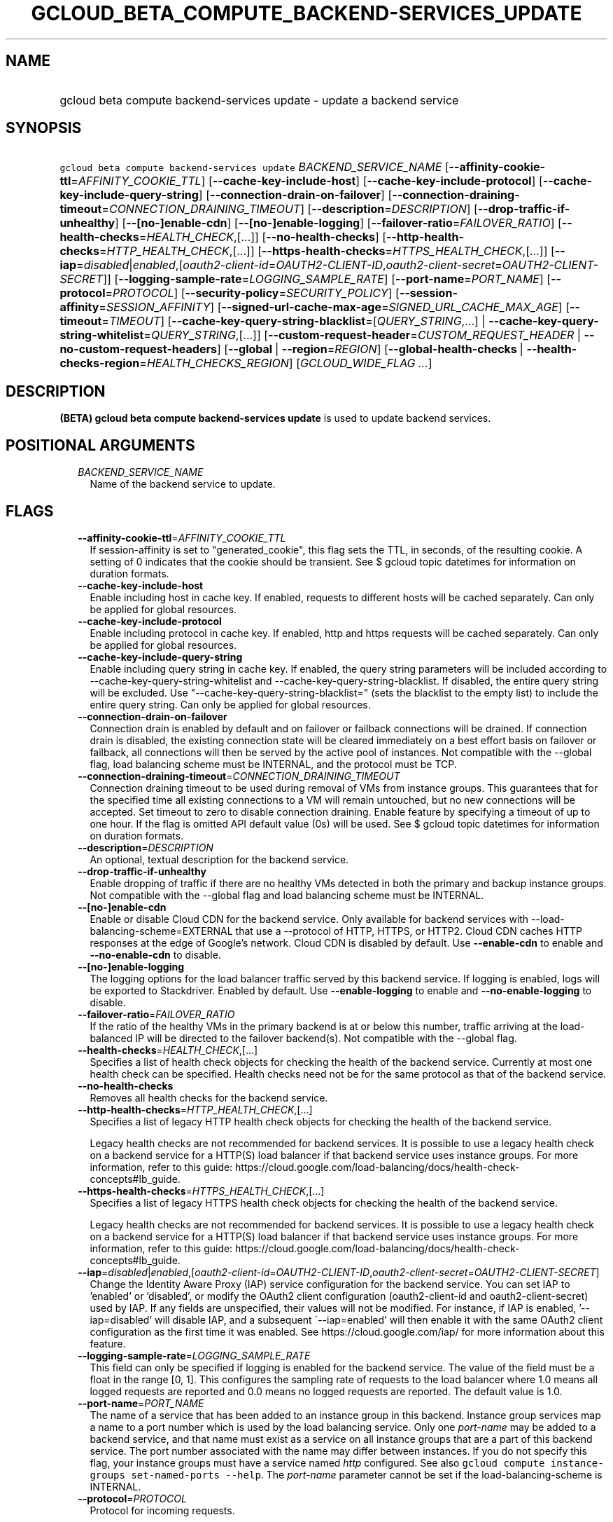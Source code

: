 
.TH "GCLOUD_BETA_COMPUTE_BACKEND\-SERVICES_UPDATE" 1



.SH "NAME"
.HP
gcloud beta compute backend\-services update \- update a backend service



.SH "SYNOPSIS"
.HP
\f5gcloud beta compute backend\-services update\fR \fIBACKEND_SERVICE_NAME\fR [\fB\-\-affinity\-cookie\-ttl\fR=\fIAFFINITY_COOKIE_TTL\fR] [\fB\-\-cache\-key\-include\-host\fR] [\fB\-\-cache\-key\-include\-protocol\fR] [\fB\-\-cache\-key\-include\-query\-string\fR] [\fB\-\-connection\-drain\-on\-failover\fR] [\fB\-\-connection\-draining\-timeout\fR=\fICONNECTION_DRAINING_TIMEOUT\fR] [\fB\-\-description\fR=\fIDESCRIPTION\fR] [\fB\-\-drop\-traffic\-if\-unhealthy\fR] [\fB\-\-[no\-]enable\-cdn\fR] [\fB\-\-[no\-]enable\-logging\fR] [\fB\-\-failover\-ratio\fR=\fIFAILOVER_RATIO\fR] [\fB\-\-health\-checks\fR=\fIHEALTH_CHECK\fR,[...]] [\fB\-\-no\-health\-checks\fR] [\fB\-\-http\-health\-checks\fR=\fIHTTP_HEALTH_CHECK\fR,[...]] [\fB\-\-https\-health\-checks\fR=\fIHTTPS_HEALTH_CHECK\fR,[...]] [\fB\-\-iap\fR=\fIdisabled\fR|\fIenabled\fR,[\fIoauth2\-client\-id\fR=\fIOAUTH2\-CLIENT\-ID\fR,\fIoauth2\-client\-secret\fR=\fIOAUTH2\-CLIENT\-SECRET\fR]] [\fB\-\-logging\-sample\-rate\fR=\fILOGGING_SAMPLE_RATE\fR] [\fB\-\-port\-name\fR=\fIPORT_NAME\fR] [\fB\-\-protocol\fR=\fIPROTOCOL\fR] [\fB\-\-security\-policy\fR=\fISECURITY_POLICY\fR] [\fB\-\-session\-affinity\fR=\fISESSION_AFFINITY\fR] [\fB\-\-signed\-url\-cache\-max\-age\fR=\fISIGNED_URL_CACHE_MAX_AGE\fR] [\fB\-\-timeout\fR=\fITIMEOUT\fR] [\fB\-\-cache\-key\-query\-string\-blacklist\fR=[\fIQUERY_STRING\fR,...]\ |\ \fB\-\-cache\-key\-query\-string\-whitelist\fR=\fIQUERY_STRING\fR,[...]] [\fB\-\-custom\-request\-header\fR=\fICUSTOM_REQUEST_HEADER\fR\ |\ \fB\-\-no\-custom\-request\-headers\fR] [\fB\-\-global\fR\ |\ \fB\-\-region\fR=\fIREGION\fR] [\fB\-\-global\-health\-checks\fR\ |\ \fB\-\-health\-checks\-region\fR=\fIHEALTH_CHECKS_REGION\fR] [\fIGCLOUD_WIDE_FLAG\ ...\fR]



.SH "DESCRIPTION"

\fB(BETA)\fR \fBgcloud beta compute backend\-services update\fR is used to
update backend services.



.SH "POSITIONAL ARGUMENTS"

.RS 2m
.TP 2m
\fIBACKEND_SERVICE_NAME\fR
Name of the backend service to update.


.RE
.sp

.SH "FLAGS"

.RS 2m
.TP 2m
\fB\-\-affinity\-cookie\-ttl\fR=\fIAFFINITY_COOKIE_TTL\fR
If session\-affinity is set to "generated_cookie", this flag sets the TTL, in
seconds, of the resulting cookie. A setting of 0 indicates that the cookie
should be transient. See $ gcloud topic datetimes for information on duration
formats.

.TP 2m
\fB\-\-cache\-key\-include\-host\fR
Enable including host in cache key. If enabled, requests to different hosts will
be cached separately. Can only be applied for global resources.

.TP 2m
\fB\-\-cache\-key\-include\-protocol\fR
Enable including protocol in cache key. If enabled, http and https requests will
be cached separately. Can only be applied for global resources.

.TP 2m
\fB\-\-cache\-key\-include\-query\-string\fR
Enable including query string in cache key. If enabled, the query string
parameters will be included according to
\-\-cache\-key\-query\-string\-whitelist and
\-\-cache\-key\-query\-string\-blacklist. If disabled, the entire query string
will be excluded. Use "\-\-cache\-key\-query\-string\-blacklist=" (sets the
blacklist to the empty list) to include the entire query string. Can only be
applied for global resources.

.TP 2m
\fB\-\-connection\-drain\-on\-failover\fR
Connection drain is enabled by default and on failover or failback connections
will be drained. If connection drain is disabled, the existing connection state
will be cleared immediately on a best effort basis on failover or failback, all
connections will then be served by the active pool of instances. Not compatible
with the \-\-global flag, load balancing scheme must be INTERNAL, and the
protocol must be TCP.

.TP 2m
\fB\-\-connection\-draining\-timeout\fR=\fICONNECTION_DRAINING_TIMEOUT\fR
Connection draining timeout to be used during removal of VMs from instance
groups. This guarantees that for the specified time all existing connections to
a VM will remain untouched, but no new connections will be accepted. Set timeout
to zero to disable connection draining. Enable feature by specifying a timeout
of up to one hour. If the flag is omitted API default value (0s) will be used.
See $ gcloud topic datetimes for information on duration formats.

.TP 2m
\fB\-\-description\fR=\fIDESCRIPTION\fR
An optional, textual description for the backend service.

.TP 2m
\fB\-\-drop\-traffic\-if\-unhealthy\fR
Enable dropping of traffic if there are no healthy VMs detected in both the
primary and backup instance groups. Not compatible with the \-\-global flag and
load balancing scheme must be INTERNAL.

.TP 2m
\fB\-\-[no\-]enable\-cdn\fR
Enable or disable Cloud CDN for the backend service. Only available for backend
services with \-\-load\-balancing\-scheme=EXTERNAL that use a \-\-protocol of
HTTP, HTTPS, or HTTP2. Cloud CDN caches HTTP responses at the edge of Google's
network. Cloud CDN is disabled by default. Use \fB\-\-enable\-cdn\fR to enable
and \fB\-\-no\-enable\-cdn\fR to disable.

.TP 2m
\fB\-\-[no\-]enable\-logging\fR
The logging options for the load balancer traffic served by this backend
service. If logging is enabled, logs will be exported to Stackdriver. Enabled by
default. Use \fB\-\-enable\-logging\fR to enable and
\fB\-\-no\-enable\-logging\fR to disable.

.TP 2m
\fB\-\-failover\-ratio\fR=\fIFAILOVER_RATIO\fR
If the ratio of the healthy VMs in the primary backend is at or below this
number, traffic arriving at the load\-balanced IP will be directed to the
failover backend(s). Not compatible with the \-\-global flag.

.TP 2m
\fB\-\-health\-checks\fR=\fIHEALTH_CHECK\fR,[...]
Specifies a list of health check objects for checking the health of the backend
service. Currently at most one health check can be specified. Health checks need
not be for the same protocol as that of the backend service.

.TP 2m
\fB\-\-no\-health\-checks\fR
Removes all health checks for the backend service.

.TP 2m
\fB\-\-http\-health\-checks\fR=\fIHTTP_HEALTH_CHECK\fR,[...]
Specifies a list of legacy HTTP health check objects for checking the health of
the backend service.

Legacy health checks are not recommended for backend services. It is possible to
use a legacy health check on a backend service for a HTTP(S) load balancer if
that backend service uses instance groups. For more information, refer to this
guide:
https://cloud.google.com/load\-balancing/docs/health\-check\-concepts#lb_guide.

.TP 2m
\fB\-\-https\-health\-checks\fR=\fIHTTPS_HEALTH_CHECK\fR,[...]
Specifies a list of legacy HTTPS health check objects for checking the health of
the backend service.

Legacy health checks are not recommended for backend services. It is possible to
use a legacy health check on a backend service for a HTTP(S) load balancer if
that backend service uses instance groups. For more information, refer to this
guide:
https://cloud.google.com/load\-balancing/docs/health\-check\-concepts#lb_guide.

.TP 2m
\fB\-\-iap\fR=\fIdisabled\fR|\fIenabled\fR,[\fIoauth2\-client\-id\fR=\fIOAUTH2\-CLIENT\-ID\fR,\fIoauth2\-client\-secret\fR=\fIOAUTH2\-CLIENT\-SECRET\fR]
Change the Identity Aware Proxy (IAP) service configuration for the backend
service. You can set IAP to 'enabled' or 'disabled', or modify the OAuth2 client
configuration (oauth2\-client\-id and oauth2\-client\-secret) used by IAP. If
any fields are unspecified, their values will not be modified. For instance, if
IAP is enabled, '\-\-iap=disabled' will disable IAP, and a subsequent
\'\-\-iap=enabled' will then enable it with the same OAuth2 client configuration
as the first time it was enabled. See https://cloud.google.com/iap/ for more
information about this feature.

.TP 2m
\fB\-\-logging\-sample\-rate\fR=\fILOGGING_SAMPLE_RATE\fR
This field can only be specified if logging is enabled for the backend service.
The value of the field must be a float in the range [0, 1]. This configures the
sampling rate of requests to the load balancer where 1.0 means all logged
requests are reported and 0.0 means no logged requests are reported. The default
value is 1.0.

.TP 2m
\fB\-\-port\-name\fR=\fIPORT_NAME\fR
The name of a service that has been added to an instance group in this backend.
Instance group services map a name to a port number which is used by the load
balancing service. Only one \f5\fIport\-name\fR\fR may be added to a backend
service, and that name must exist as a service on all instance groups that are a
part of this backend service. The port number associated with the name may
differ between instances. If you do not specify this flag, your instance groups
must have a service named \f5\fIhttp\fR\fR configured. See also \f5gcloud
compute instance\-groups set\-named\-ports \-\-help\fR. The
\f5\fIport\-name\fR\fR parameter cannot be set if the load\-balancing\-scheme is
INTERNAL.

.TP 2m
\fB\-\-protocol\fR=\fIPROTOCOL\fR
Protocol for incoming requests.

If the \f5load\-balancing\-scheme\fR is \f5INTERNAL\fR (internal TCP/UDP load
balancers), the protocol must be one of: TCP, UDP.

If the \f5load\-balancing\-scheme\fR is \f5INTERNAL_SELF_MANAGED\fR (Traffic
Director), the protocol must be one of: HTTP, HTTPS, HTTP2, GRPC.

If the \f5load\-balancing\-scheme\fR is \f5INTERNAL_MANAGED\fR (internal HTTP(S)
load balancers), the protocol must be one of: HTTP, HTTPS, HTTP2.

If the \f5load\-balancing\-scheme\fR is \f5EXTERNAL\fR (HTTP(S), SSL proxy, or
TCP proxy load balancers), the protocol must be one of: HTTP, HTTPS, HTTP2, SSL,
TCP.

.TP 2m
\fB\-\-security\-policy\fR=\fISECURITY_POLICY\fR
The security policy that will be set for this backend service.

.TP 2m
\fB\-\-session\-affinity\fR=\fISESSION_AFFINITY\fR
The type of session affinity to use. Supports both TCP and UDP.
\fISESSION_AFFINITY\fR must be one of:

.RS 2m
.TP 2m
\fBCLIENT_IP\fR
Route requests to instances based on the hash of the client's IP address.
.TP 2m
\fBCLIENT_IP_PORT_PROTO\fR
(Applicable if \f5\-\-load\-balancing\-scheme\fR is \f5INTERNAL\fR) Connections
from the same client IP with the same IP protocol and port will go to the same
backend VM while that VM remains healthy.
.TP 2m
\fBCLIENT_IP_PROTO\fR
(Applicable if \f5\-\-load\-balancing\-scheme\fR is \f5INTERNAL\fR) Connections
from the same client IP with the same IP protocol will go to the same backend VM
while that VM remains healthy.
.TP 2m
\fBGENERATED_COOKIE\fR
(Applicable if \f5\-\-load\-balancing\-scheme\fR is \f5INTERNAL_MANAGED\fR,
\f5INTERNAL_SELF_MANAGED\fR, or \f5EXTERNAL\fR) If the
\f5\-\-load\-balancing\-scheme\fR is \f5EXTERNAL\fR, routes requests to backend
VMs or endpoints in a NEG, based on the contents of the \f5GCLB\fR cookie set by
the load balancer. Only applicable when \f5\-\-protocol\fR is HTTP, HTTPS, or
HTTP2. If the \f5\-\-load\-balancing\-scheme\fR is \f5INTERNAL_MANAGED\fR or
\f5INTERNAL_SELF_MANAGED\fR, routes requests to backend VMs or endpoints in a
NEG, based on the contents of the \f5GCILB\fR cookie set by the proxy. (If no
cookie is present, the proxy chooses a backend VM or endpoint and sends a
\f5Set\-Cookie\fR response for future requests.) If the
\f5\-\-load\-balancing\-scheme\fR is \f5INTERNAL_SELF_MANAGED\fR, routes
requests to backend VMs or endpoints in a NEG, based on the contents of a cookie
set by Traffic Director.
.TP 2m
\fBHEADER_FIELD\fR
(Applicable if \f5\-\-load\-balancing\-scheme\fR is \f5INTERNAL_MANAGED\fR or
\f5INTERNAL_SELF_MANAGED\fR) Route requests to backend VMs or endpoints in a NEG
based on the value of the HTTP header named in the
\f5\-\-custom\-request\-header\fR flag. This session affinity is only valid if
the load balancing locality policy is either RING_HASH or MAGLEV and the backend
service's consistent hash specifies the name of the HTTP header.
.TP 2m
\fBHTTP_COOKIE\fR
(Applicable if \f5\-\-load\-balancing\-scheme\fR is \f5INTERNAL_MANAGED\fR or
\f5INTERNAL_SELF_MANAGED\fR) Route requests to backend VMs or endpoints in a
NEG, based on an HTTP cookie named in the \f5HTTP_COOKIE\fR flag (with the
optional \f5\-\-affinity\-cookie\-ttl\fR flag). If the client has not provided
the cookie, the proxy generates the cookie and returns it to the client in a
\f5Set\-Cookie\fR header. This session affinity is only valid if the load
balancing locality policy is either \f5RING_HASH\fR or \f5MAGLEV\fR and the
backend service's consistent hash specifies the HTTP cookie.
.TP 2m
\fBNONE\fR
Session affinity is disabled.
.RE
.sp


.TP 2m
\fB\-\-signed\-url\-cache\-max\-age\fR=\fISIGNED_URL_CACHE_MAX_AGE\fR
The amount of time up to which the response to a signed URL request will be
cached in the CDN. After this time period, the Signed URL will be revalidated
before being served. Cloud CDN will internally act as though all responses from
this backend had a \f5Cache\-Control: public, max\-age=[TTL]\fR header,
regardless of any existing Cache\-Control header. The actual headers served in
responses will not be altered.

For example, specifying \f512h\fR will cause the responses to signed URL
requests to be cached in the CDN up to 12 hours. See $ gcloud topic datetimes
for information on duration formats.

This flag only affects signed URL requests.

.TP 2m
\fB\-\-timeout\fR=\fITIMEOUT\fR
Applicable to all load balancers except internal TCP/UDP load balancers. For
internal TCP/UDP load balancers (\f5\fIload\-balancing\-scheme\fR\fR INTERNAL),
\f5\fItimeout\fR\fR is ignored.

If the \f5\fIprotocol\fR\fR is HTTP, HTTPS, or HTTP2, \f5\fItimeout\fR\fR is a
request/response timeout for HTTP(S) traffic, meaning the amount of time that
the load balancer waits for a backend to return a full response to a request. If
WebSockets traffic is supported, the \f5\fItimeout\fR\fR parameter sets the
maximum amount of time that a WebSocket can be open (idle or not).

For example, for HTTP, HTTPS, or HTTP2 traffic, specifying a \f5\fItimeout\fR\fR
of 10s means that backends have 10 seconds to respond to the load balancer's
requests. The load balancer retries the HTTP GET request one time if the backend
closes the connection or times out before sending response headers to the load
balancer. If the backend sends response headers or if the request sent to the
backend is not an HTTP GET request, the load balancer does not retry. If the
backend does not reply at all, the load balancer returns a 502 Bad Gateway error
to the client.

If the \f5\fIprotocol\fR\fR is SSL or TCP, \f5\fItimeout\fR\fR is an idle
timeout.

.TP 2m

At most one of these may be specified:

.RS 2m
.TP 2m
\fB\-\-cache\-key\-query\-string\-blacklist\fR=[\fIQUERY_STRING\fR,...]
Specifies a comma separated list of query string parameters to exclude in cache
keys. All other parameters will be included. Either specify
\-\-cache\-key\-query\-string\-whitelist or
\-\-cache\-key\-query\-string\-blacklist, not both. '&' and '=' will be percent
encoded and not treated as delimiters. Can only be applied for global resources.

.TP 2m
\fB\-\-cache\-key\-query\-string\-whitelist\fR=\fIQUERY_STRING\fR,[...]
Specifies a comma separated list of query string parameters to include in cache
keys. All other parameters will be excluded. Either specify
\-\-cache\-key\-query\-string\-whitelist or
\-\-cache\-key\-query\-string\-blacklist, not both. '&' and '=' will be percent
encoded and not treated as delimiters. Can only be applied for global resources.

.RE
.sp
.TP 2m

At most one of these may be specified:

.RS 2m
.TP 2m
\fB\-\-custom\-request\-header\fR=\fICUSTOM_REQUEST_HEADER\fR
Specifies a HTTP Header to be added by your load balancer. This flag can be
repeated to specify multiple headers. For example:

.RS 2m
$ gcloud beta compute backend\-services update NAME             \e
    \-\-custom\-request\-header "header\-name: value"             \e
    \-\-custom\-request\-header "another\-header:"
.RE

.TP 2m
\fB\-\-no\-custom\-request\-headers\fR
Remove all custom request headers for the backend service.

.RE
.sp
.TP 2m

At most one of these may be specified:

.RS 2m
.TP 2m
\fB\-\-global\fR
If set, the backend service is global.

.TP 2m
\fB\-\-region\fR=\fIREGION\fR
Region of the backend service to update. Overrides the default
\fBcompute/region\fR property value for this command invocation.

.RE
.sp
.TP 2m

At most one of these may be specified:

.RS 2m
.TP 2m
\fB\-\-global\-health\-checks\fR
If set, the health checks are global.

.TP 2m
\fB\-\-health\-checks\-region\fR=\fIHEALTH_CHECKS_REGION\fR
Region of the health checks to operate on. If not specified, you may be prompted
to select a region.

To avoid prompting when this flag is omitted, you can set the
\f5\fIcompute/region\fR\fR property:

.RS 2m
$ gcloud config set compute/region REGION
.RE

A list of regions can be fetched by running:

.RS 2m
$ gcloud compute regions list
.RE

To unset the property, run:

.RS 2m
$ gcloud config unset compute/region
.RE

Alternatively, the region can be stored in the environment variable
\f5\fICLOUDSDK_COMPUTE_REGION\fR\fR.


.RE
.RE
.sp

.SH "GCLOUD WIDE FLAGS"

These flags are available to all commands: \-\-account, \-\-billing\-project,
\-\-configuration, \-\-flags\-file, \-\-flatten, \-\-format, \-\-help,
\-\-impersonate\-service\-account, \-\-log\-http, \-\-project, \-\-quiet,
\-\-trace\-token, \-\-user\-output\-enabled, \-\-verbosity.

Run \fB$ gcloud help\fR for details.



.SH "NOTES"

This command is currently in BETA and may change without notice. These variants
are also available:

.RS 2m
$ gcloud compute backend\-services update
$ gcloud alpha compute backend\-services update
.RE

